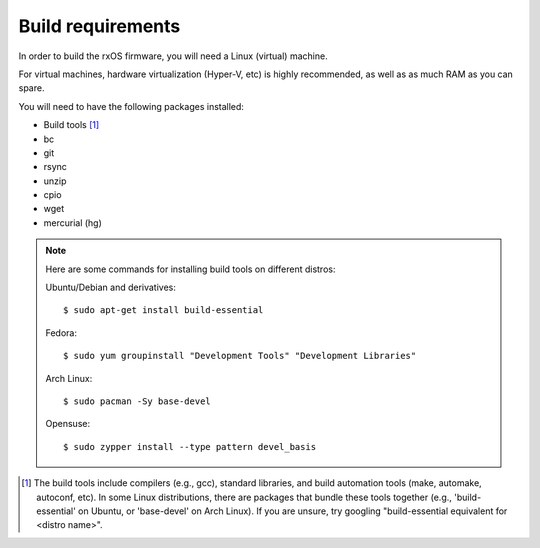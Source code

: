 Build requirements
==================

In order to build the rxOS firmware, you will need a Linux (virtual) machine. 

For virtual machines, hardware virtualization (Hyper-V, etc) is highly
recommended, as well as as much RAM as you can spare.

You will need to have the following packages installed:

- Build tools [1]_
- bc
- git
- rsync
- unzip
- cpio
- wget
- mercurial (hg)

.. note::
    Here are some commands for installing build tools on different distros:

    Ubuntu/Debian and derivatives::

        $ sudo apt-get install build-essential

    Fedora::

        $ sudo yum groupinstall "Development Tools" "Development Libraries"

    Arch Linux::

        $ sudo pacman -Sy base-devel

    Opensuse::

        $ sudo zypper install --type pattern devel_basis


.. [1] The build tools include compilers (e.g., gcc), standard libraries, and 
       build automation tools (make, automake, autoconf, etc). In some Linux
       distributions, there are packages that bundle these tools together
       (e.g., 'build-essential' on Ubuntu, or 'base-devel' on Arch Linux). If
       you are unsure, try googling "build-essential equivalent for <distro
       name>".
